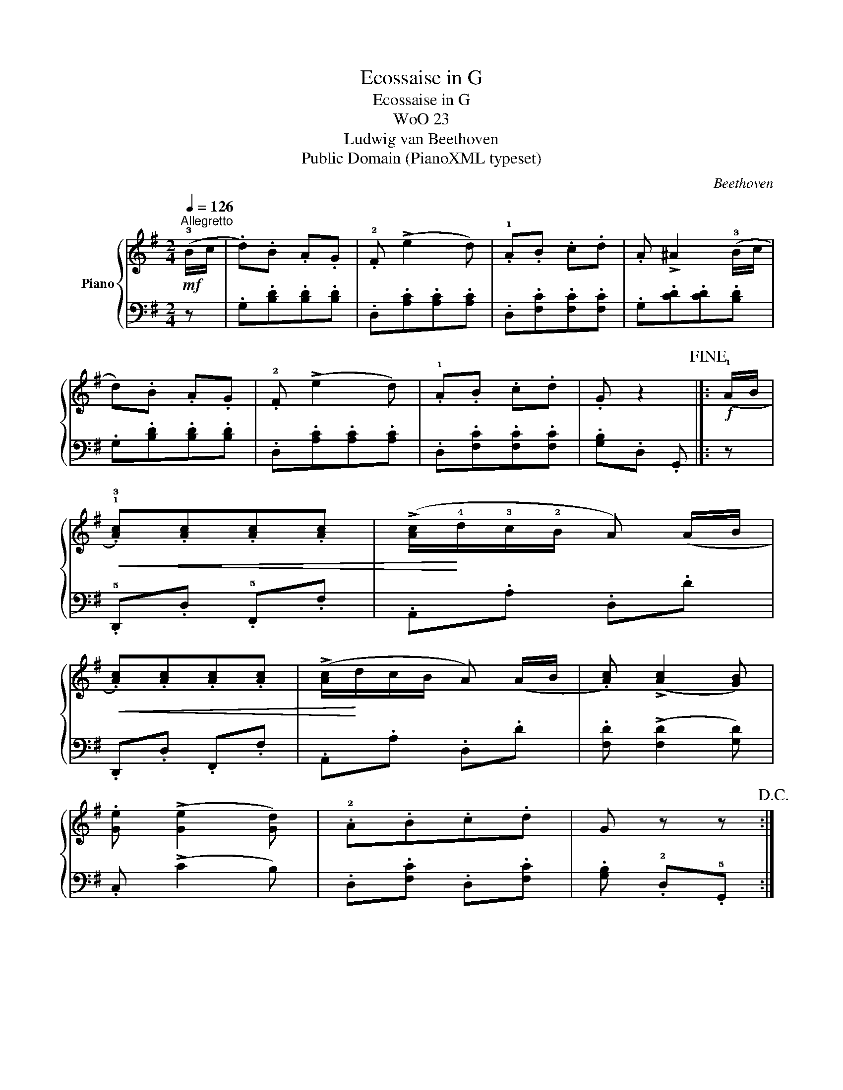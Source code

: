 X:1
T:Ecossaise in G
T:Ecossaise in G
T:WoO 23
T:Ludwig van Beethoven
T:Public Domain (PianoXML typeset)
C:Beethoven
Z:Public Domain (PianoXML typeset)
%%score { 1 | 2 }
L:1/8
Q:1/4=126
M:2/4
K:G
V:1 treble nm="Piano"
V:2 bass 
V:1
!mf!"^Allegretto" (!3!B/c/ | .d).B .A.G | .!2!F (!>!e2 d) | .!1!A.B .c.d | .A !>!^A2 (!3!B/c/ | %5
 d).B .A.G | .!2!F (!>!e2 d) | .!1!A.B .c.d | .G z2!fine! |]:!f! (!1!A/B/ | %10
!<(! .!1!!3![Ac]).[Ac].[Ac].[Ac] | (!>![Ac]/!<)!!4!d/!3!c/!2!B/ A) (A/B/ | %12
!<(! .[Ac]).[Ac].[Ac].[Ac] | (!>![Ac]/!<)!d/c/B/ A) (A/B/ | .[Ac]) (!>![Ac]2 [GB]) | %15
 .[Ge] (!>![Ge]2 [Gd]) | .!2!A.B.c.d | G z z!D.C.! :| %18
V:2
 z | .G,.[B,D].[B,D].[B,D] | .D,.[A,C].[A,C].[A,C] | .D,.[F,C].[F,C].[F,C] | .G,.[CD].[CD].[B,D] | %5
 .G,.[B,D].[B,D].[B,D] | .D,.[A,C].[A,C].[A,C] | .D,.[F,C].[F,C].[F,C] | .[G,B,].D, .G,, |]: z | %10
 .!5!D,,.D, .!5!F,,.F, | .A,,.A, .D,.D | .D,,.D, .F,,.F, | .A,,.A, .D,.D | %14
 .[F,D] (!>![F,D]2 [G,D]) | .C, (!>!C2 B,) | .D,.[F,C] .D,.[F,C] | .[G,B,] .!2!D,.!5!G,, :| %18

